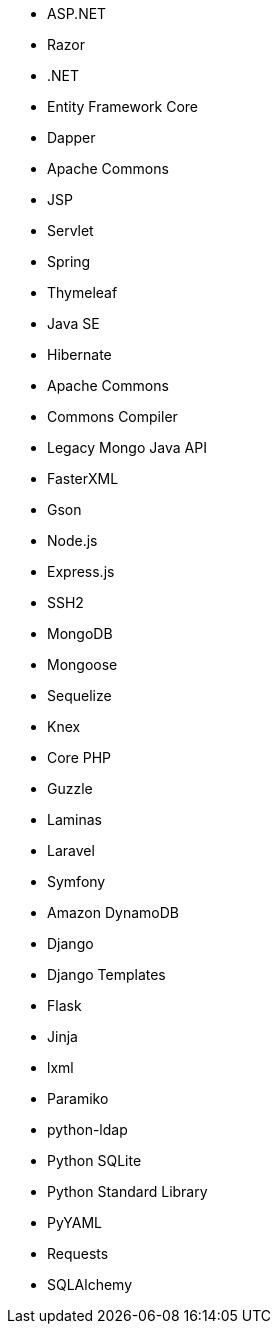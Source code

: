 // C#
* ASP.NET
* Razor
* .NET
* Entity Framework Core
* Dapper
// Java
* Apache Commons
* JSP
* Servlet
* Spring
* Thymeleaf
* Java SE
* Hibernate
* Apache Commons
* Commons Compiler
* Legacy Mongo Java API
* FasterXML
* Gson
// JS
* Node.js
* Express.js
* SSH2
* MongoDB
* Mongoose
* Sequelize
* Knex
// PHP
* Core PHP
* Guzzle
* Laminas
* Laravel
* Symfony
// Python
* Amazon DynamoDB
* Django
* Django Templates
* Flask
* Jinja
* lxml
* Paramiko
* python-ldap
* Python SQLite
* Python Standard Library
* PyYAML
* Requests
* SQLAlchemy
